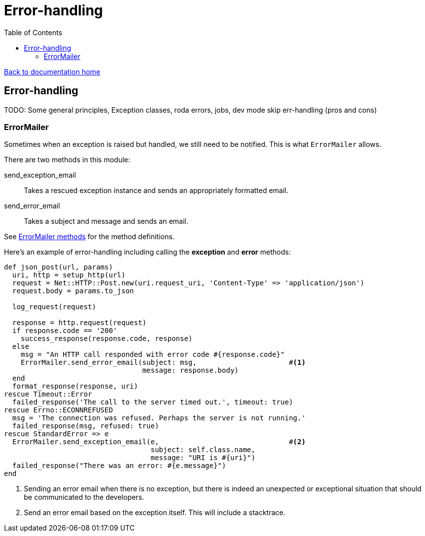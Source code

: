 = Error-handling
:toc:

link:/developer_documentation/start.adoc[Back to documentation home]

== Error-handling

TODO: Some general principles, Exception classes, roda errors, jobs, dev mode skip err-handling (pros and cons)

=== ErrorMailer

Sometimes when an exception is raised but handled, we still need to be notified. This is what `ErrorMailer` allows.

There are two methods in this module:

send_exception_email:: Takes a rescued exception instance and sends an appropriately formatted email.
send_error_email:: Takes a subject and message and sends an email.

See link:/yarddocthis/lib=error_mailer.rb[ErrorMailer methods] for the method definitions.

Here's an example of error-handling including calling the **exception** and **error** methods:
[source,ruby]
----
def json_post(url, params)
  uri, http = setup_http(url)
  request = Net::HTTP::Post.new(uri.request_uri, 'Content-Type' => 'application/json')
  request.body = params.to_json

  log_request(request)

  response = http.request(request)
  if response.code == '200'
    success_response(response.code, response)
  else
    msg = "An HTTP call responded with error code #{response.code}"
    ErrorMailer.send_error_email(subject: msg,                      #<1>
                                 message: response.body)
  end
  format_response(response, uri)
rescue Timeout::Error
  failed_response('The call to the server timed out.', timeout: true)
rescue Errno::ECONNREFUSED
  msg = 'The connection was refused. Perhaps the server is not running.'
  failed_response(msg, refused: true)
rescue StandardError => e
  ErrorMailer.send_exception_email(e,                               #<2>
                                   subject: self.class.name,
                                   message: "URI is #{uri}")
  failed_response("There was an error: #{e.message}")
end
----
<1> Sending an error email when there is no exception, but there is indeed an unexpected or exceptional situation that should be communicated to the developers.
<2> Send an error email based on the exception itself. This will include a stacktrace.
